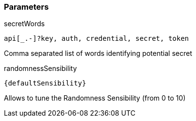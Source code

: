 === Parameters

.secretWords
****

----
api[_.-]?key, auth, credential, secret, token
----

Comma separated list of words identifying potential secret
****

.randomnessSensibility
****

[subs="attributes"]
----
{defaultSensibility}
----

Allows to tune the Randomness Sensibility (from 0 to 10)
****
